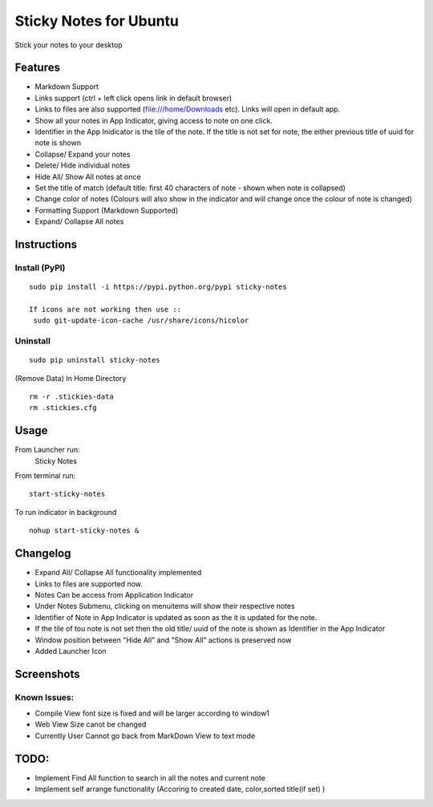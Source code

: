 
========================
Sticky Notes for Ubuntu
========================
Stick your notes to your desktop


Features
==========
* Markdown Support
* Links support (ctrl + left click opens link in default browser)
* Links to files are also supported (file:///home/Downloads etc). Links will open in default app.
* Show all your notes in App Indicator, giving access to note on one click.
* Identifier in the App Inidicator is the tile of the note. If the title is not set for note, the either previous title of uuid for note is shown
* Collapse/ Expand your notes
* Delete/ Hide individual notes
* Hide All/ Show All notes at once
* Set the title of match (default title: first 40 characters  of note - shown when note is collapsed)
* Change color of notes (Colours will also show in the indicator and will change once the colour of note is changed)
* Formatting Support (Markdown Supported)
* Expand/ Collapse All notes



Instructions
==================

Install (PyPI)
--------------
::

 sudo pip install -i https://pypi.python.org/pypi sticky-notes

 If icons are not working then use ::
  sudo git-update-icon-cache /usr/share/icons/hicolor

Uninstall
------------
::

 sudo pip uninstall sticky-notes


(Remove Data)
In Home Directory ::

 rm -r .stickies-data
 rm .stickies.cfg



Usage
===================

From Launcher run:
 Sticky Notes

From terminal run::

 start-sticky-notes

To run indicator in background ::

 nohup start-sticky-notes &


Changelog
==============
* Expand All/ Collapse All functionality implemented
* Links to files are supported now.
* Notes Can be access from Application Indicator
* Under Notes Submenu, clicking on menuitems will show their respective notes
* Identifier of Note in App Indicator is updated as soon as the it is updated for the note.
* If the tile of tou note is not set then the old title/ uuid of the note is shown as Identifier in the App Indicator
* Window position between "Hide All" and "Show All" actions is preserved now
* Added Launcher Icon


Screenshots
=============
.. image:: screenshots/application_menu.png
.. image:: screenshots/new_menu.png
.. image:: screenshots/collapse.png
.. image:: screenshots/context_menu.png
.. image:: screenshots/change_title.png
.. image:: screenshots/delete_or_not.png

Known Issues:
--------------
* Compile View font size is fixed and will be larger according to window1
* Web View Size canot be changed
* Currently User Cannot go back from MarkDown View to text mode

TODO:
==========
* Implement Find All function to search in all the notes and current note
* Implement self arrange functionality (Accoring to created date, color,sorted title(if set) )
